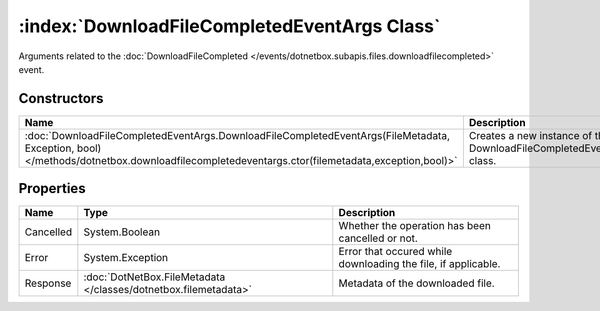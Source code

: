 :index:`DownloadFileCompletedEventArgs Class`
=============================================

Arguments related to the :doc:`DownloadFileCompleted </events/dotnetbox.subapis.files.downloadfilecompleted>`  event.

Constructors
------------

========================================================================================================================================================================================= ===================================================================
Name                                                                                                                                                                                      Description                                                         
========================================================================================================================================================================================= ===================================================================
:doc:`DownloadFileCompletedEventArgs.DownloadFileCompletedEventArgs(FileMetadata, Exception, bool) </methods/dotnetbox.downloadfilecompletedeventargs.ctor(filemetadata,exception,bool)>` Creates a new instance of the DownloadFileCompletedEventArgs class. 
========================================================================================================================================================================================= ===================================================================

Properties
----------

========= =============================================================== =============================================================
Name      Type                                                            Description                                                   
========= =============================================================== =============================================================
Cancelled System.Boolean                                                  Whether the operation has been cancelled or not.              
Error     System.Exception                                                Error that occured while downloading the file, if applicable. 
Response  :doc:`DotNetBox.FileMetadata </classes/dotnetbox.filemetadata>` Metadata of the downloaded file.                              
========= =============================================================== =============================================================

